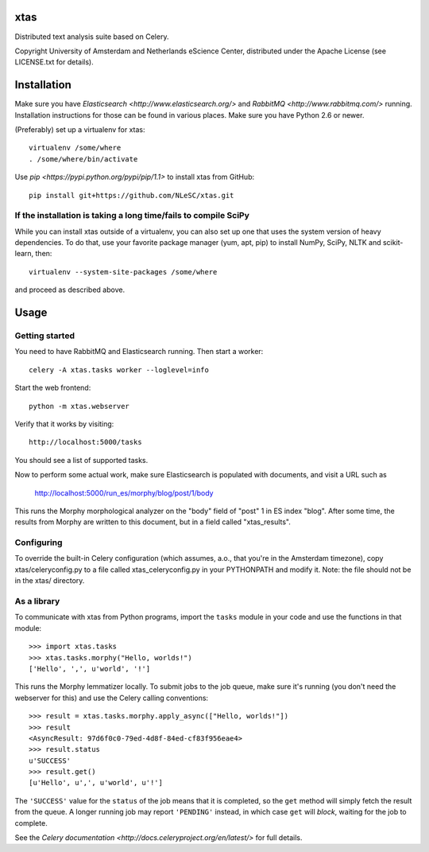 xtas
====

Distributed text analysis suite based on Celery.

Copyright University of Amsterdam and Netherlands eScience Center, distributed
under the Apache License (see LICENSE.txt for details).


Installation
============

Make sure you have `Elasticsearch <http://www.elasticsearch.org/>` and
`RabbitMQ <http://www.rabbitmq.com/>` running. Installation instructions for
those can be found in various places. Make sure you have Python 2.6 or newer.

(Preferably) set up a virtualenv for xtas::

    virtualenv /some/where
    . /some/where/bin/activate

Use `pip <https://pypi.python.org/pypi/pip/1.1>` to install xtas from GitHub::

    pip install git+https://github.com/NLeSC/xtas.git


If the installation is taking a long time/fails to compile SciPy
----------------------------------------------------------------

While you can install xtas outside of a virtualenv, you can also set up one
that uses the system version of heavy dependencies. To do that, use your
favorite package manager (yum, apt, pip) to install NumPy, SciPy, NLTK and
scikit-learn, then::

    virtualenv --system-site-packages /some/where

and proceed as described above.


Usage
=====


Getting started
---------------

You need to have RabbitMQ and Elasticsearch running. Then start a worker::

    celery -A xtas.tasks worker --loglevel=info

Start the web frontend::

    python -m xtas.webserver

Verify that it works by visiting::

    http://localhost:5000/tasks

You should see a list of supported tasks.

Now to perform some actual work, make sure Elasticsearch is populated with
documents, and visit a URL such as

    http://localhost:5000/run_es/morphy/blog/post/1/body

This runs the Morphy morphological analyzer on the "body" field of "post" 1
in ES index "blog". After some time, the results from Morphy are written to
this document, but in a field called "xtas_results".


Configuring
-----------
To override the built-in Celery configuration (which assumes, a.o., that
you're in the Amsterdam timezone), copy xtas/celeryconfig.py to a file
called xtas_celeryconfig.py in your PYTHONPATH and modify it. Note: the
file should not be in the xtas/ directory.


As a library
------------

To communicate with xtas from Python programs, import the ``tasks`` module in
your code and use the functions in that module::

    >>> import xtas.tasks
    >>> xtas.tasks.morphy("Hello, worlds!")
    ['Hello', ',', u'world', '!']

This runs the Morphy lemmatizer locally. To submit jobs to the job queue,
make sure it's running (you don't need the webserver for this) and use the
Celery calling conventions::

    >>> result = xtas.tasks.morphy.apply_async(["Hello, worlds!"])
    >>> result
    <AsyncResult: 97d6f0c0-79ed-4d8f-84ed-cf83f956eae4>
    >>> result.status
    u'SUCCESS'
    >>> result.get()
    [u'Hello', u',', u'world', u'!']

The ``'SUCCESS'`` value for the ``status`` of the job means that it is
completed, so the ``get`` method will simply fetch the result from the queue.
A longer running job may report ``'PENDING'`` instead, in which case ``get``
will *block*, waiting for the job to complete.

See the `Celery documentation <http://docs.celeryproject.org/en/latest/>` for
full details.

